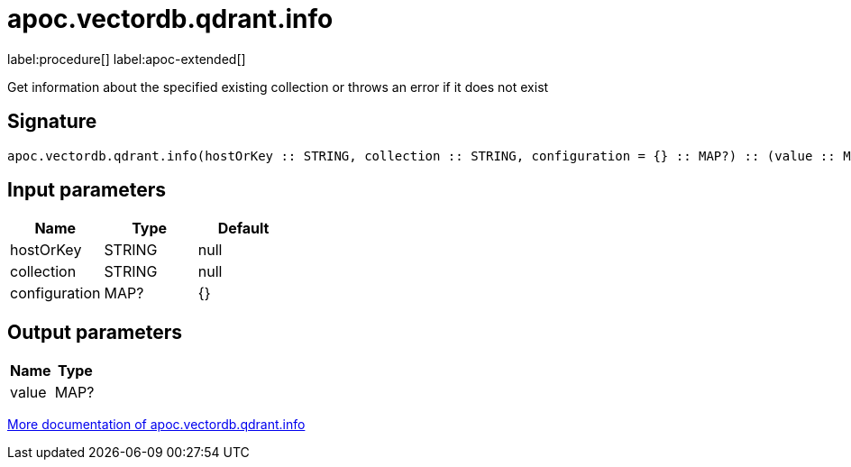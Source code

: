 = apoc.vectordb.qdrant.info
:description: This section contains reference documentation for the apoc.vectordb.qdrant.info procedure.

label:procedure[] label:apoc-extended[]

[.emphasis]
Get information about the specified existing collection or throws an error if it does not exist

== Signature

[source]
----
apoc.vectordb.qdrant.info(hostOrKey :: STRING, collection :: STRING, configuration = {} :: MAP?) :: (value :: MAP?)
----

== Input parameters
[.procedures, opts=header]
|===
| Name | Type | Default
|hostOrKey|STRING|null
|collection|STRING|null
|configuration|MAP?|{}
|===

== Output parameters
[.procedures, opts=header]
|===
| Name | Type
|value|MAP?
|===

xref::vectordb/qdrant.adoc[More documentation of apoc.vectordb.qdrant.info,role=more information]